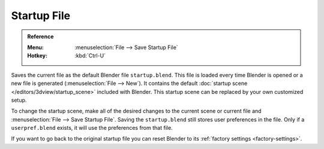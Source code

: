 
************
Startup File
************

.. admonition:: Reference
   :class: refbox

   :Menu:      :menuselection:`File --> Save Startup File`
   :Hotkey:    :kbd:`Ctrl-U`

Saves the current file as the default Blender file ``startup.blend``.
This file is loaded every time Blender is opened or a new file is generated (:menuselection:`File --> New`).
It contains the default :doc:`startup scene </editors/3dview/startup_scene>` included with Blender.
This startup scene can be replaced by your own customized setup.

To change the startup scene, make all of the desired changes to the current scene or
current file and :menuselection:`File --> Save Startup File`.
Saving the ``startup.blend`` still stores user preferences in the file.
Only if a ``userpref.blend`` exists, it will use the preferences from that file.

If you want to go back to the original startup file
you can reset Blender to its :ref:`factory settings <factory-settings>`.
